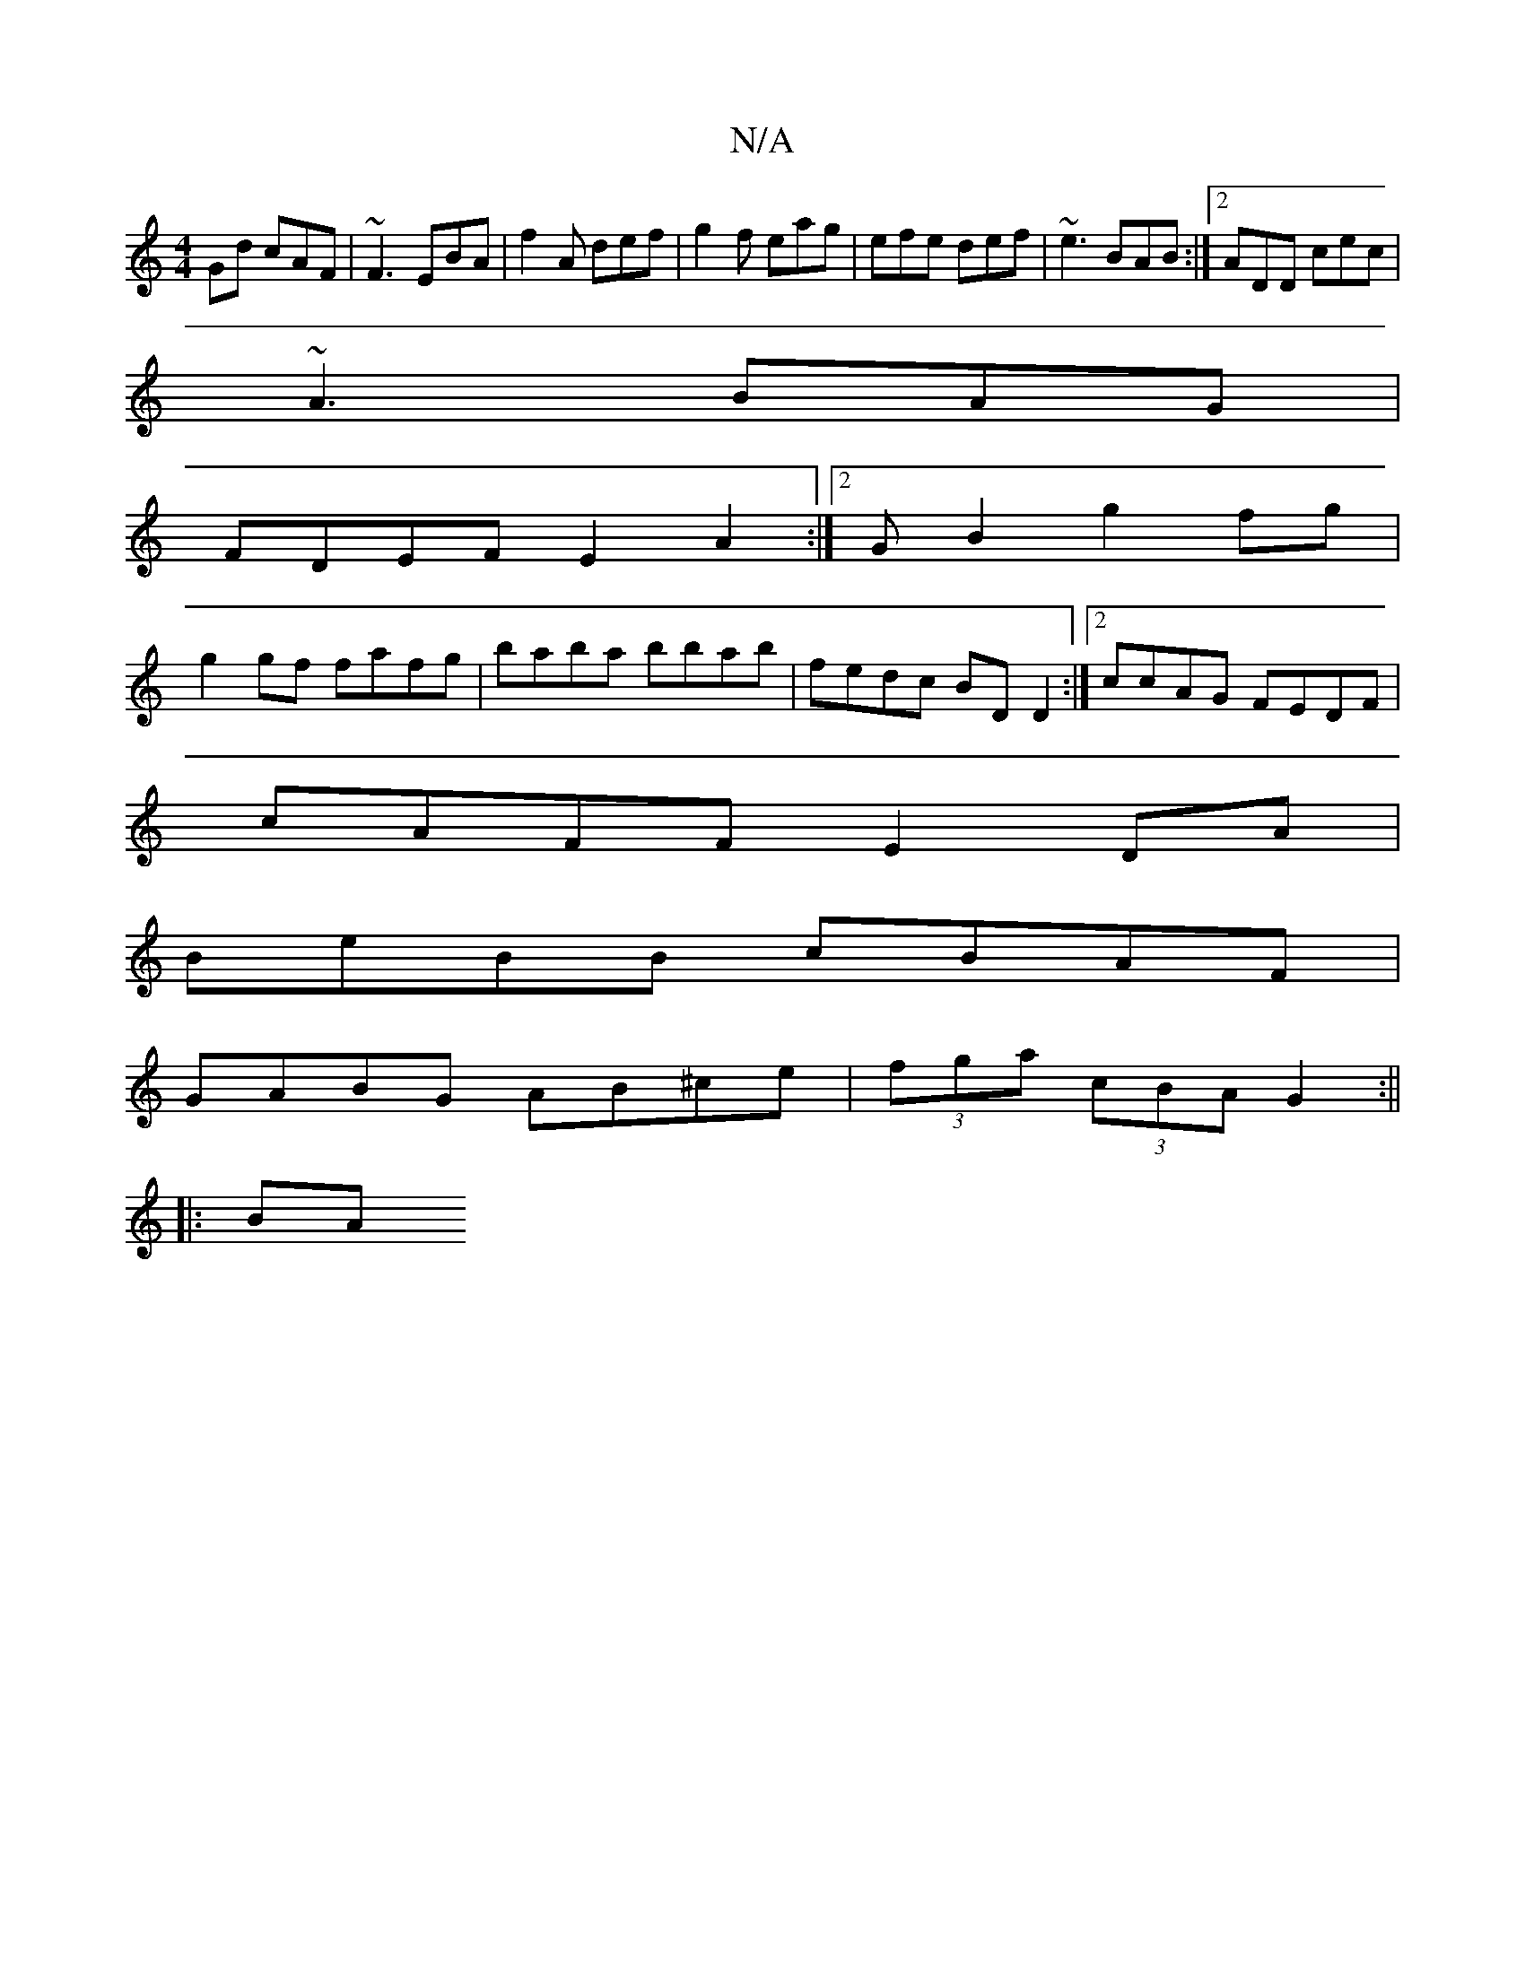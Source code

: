 X:1
T:N/A
M:4/4
R:N/A
K:Cmajor
Gd cAF|~F3 EBA| f2A def|g2f eag|efe def|~e3 BAB:|2 ADD cec|
~A3 BAG|
FDEF E2A2:|[2 G B2 g2 fg|
g2 gf fafg|baba bbab|fedc BD D2:|2 ccAG FEDF|
cAFF E2DA|
BeBB cBAF|
GABG AB^ce|(3fga (3cBA G2 :||
|: BA (